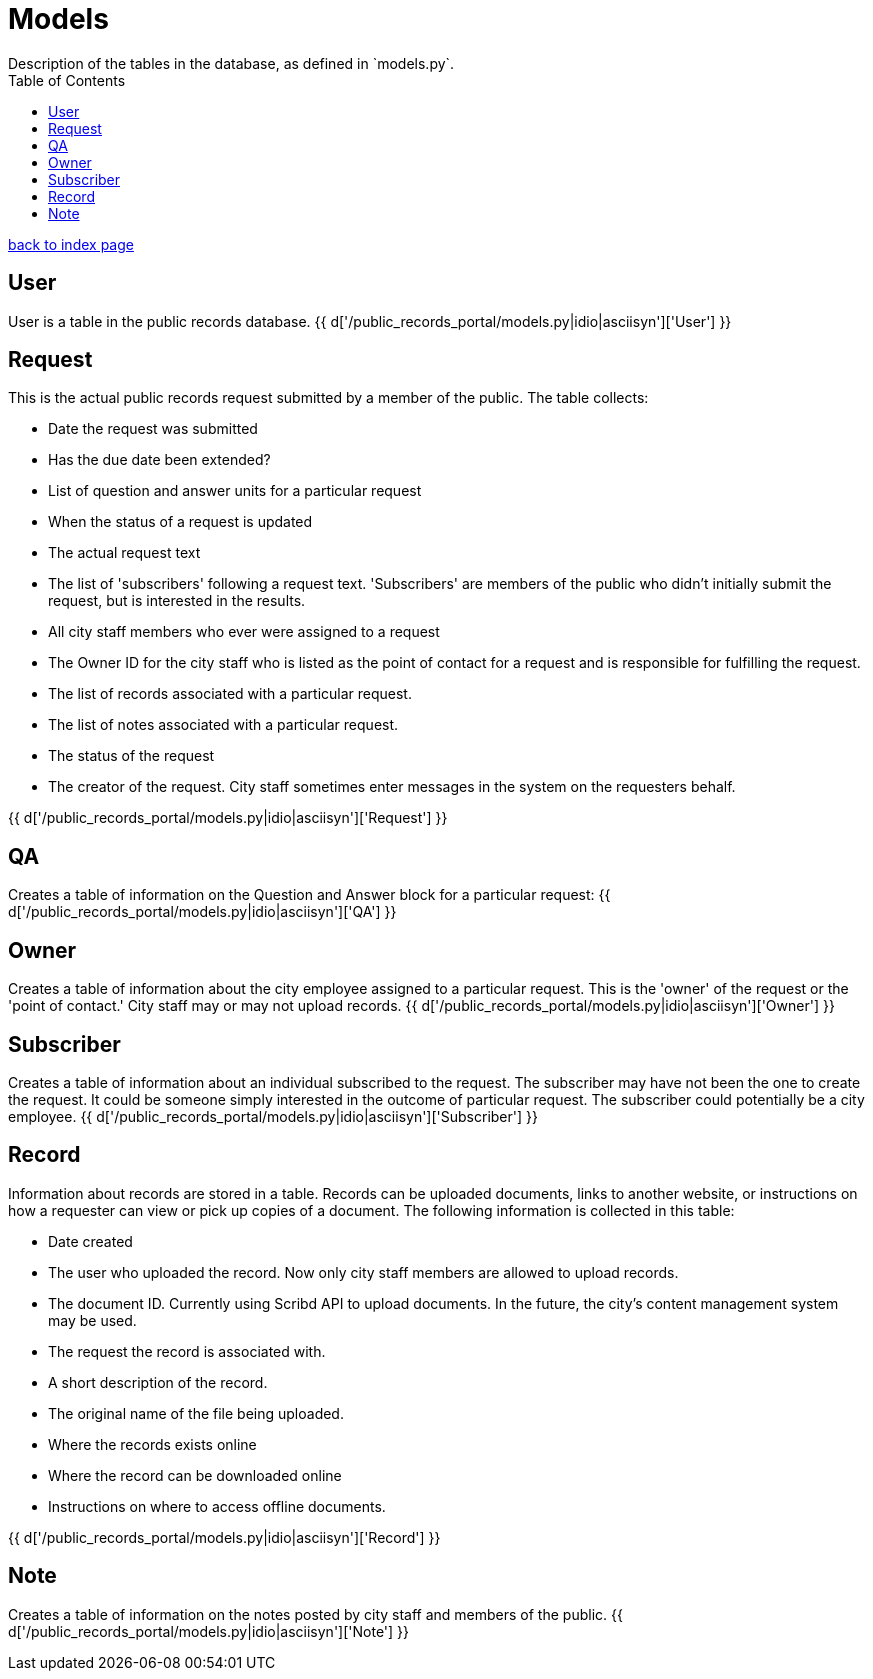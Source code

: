 = Models
Description of the tables in the database, as defined in `models.py`.
:toc:
:source-highlighter: pygments

link:index.html[back to index page]

== User
User is a table in the public records database.
{{ d['/public_records_portal/models.py|idio|asciisyn']['User'] }}

== Request
This is the actual public records request submitted by a member of the public. The table collects:

* Date the request was submitted 
* Has the due date been extended?
* List of question and answer units for a particular request
* When the status of a request is updated
* The actual request text
* The list of 'subscribers' following a request text. 'Subscribers' are members of the public who didn't initially submit the request, but is interested in the results.
* All city staff members who ever were assigned to a request 
* The Owner ID for the city staff who is listed as the point of contact for a request and is responsible for fulfilling the request. 
* The list of records associated with a particular request.
* The list of notes associated with a particular request.
* The status of the request
* The creator of the request. City staff sometimes enter messages in the system on the requesters behalf. 
 
{{ d['/public_records_portal/models.py|idio|asciisyn']['Request'] }}

== QA
Creates a table of information on the Question and Answer block for a particular request: 
 {{ d['/public_records_portal/models.py|idio|asciisyn']['QA'] }}   

== Owner
Creates a table of information about the city employee assigned to a particular request. This is the 'owner' of the request or the 'point of contact.' City staff may or may not upload records.
{{ d['/public_records_portal/models.py|idio|asciisyn']['Owner'] }}  

== Subscriber
Creates a table of information about an individual subscribed to the request. The subscriber may have not been the one to create the request. It could be someone simply interested in the outcome of particular request. The subscriber could potentially be a city employee.
{{ d['/public_records_portal/models.py|idio|asciisyn']['Subscriber'] }}

== Record
Information about records are stored in a table. Records can be uploaded documents, links to another website, or instructions on how a requester can view or pick up copies of a document. The following information is collected in this table:

* Date created
* The user who uploaded the record. Now only city staff members are allowed to upload records.
* The document ID. Currently using Scribd API to upload documents. In the future, the city's content management system may be used.
* The request the record is associated with.
* A short description of the record.
* The original name of the file being uploaded.
* Where the records exists online
* Where the record can be downloaded online
* Instructions on where to access offline documents.

{{ d['/public_records_portal/models.py|idio|asciisyn']['Record'] }}

== Note
Creates a table of information on the notes posted by city staff and members of the public. 
{{ d['/public_records_portal/models.py|idio|asciisyn']['Note'] }}
